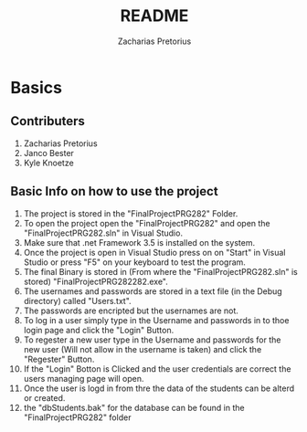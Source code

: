 #+TITLE: README
#+DESCRIPTION: README for PRG281 made by Zacharias Pretorius, Janco Bester and Kyle Knoetze
#+author: Zacharias Pretorius

* Basics
** Contributers
1. Zacharias Pretorius
2. Janco Bester
3. Kyle Knoetze
** Basic Info on how to use the project
1. The project is stored in the "FinalProjectPRG282" Folder.
2. To open the project open the "FinalProjectPRG282" and open the "FinalProjectPRG282.sln" in Visual Studio.
3. Make sure that .net Framework 3.5 is installed on the system.
4. Once the project is open in Visual Studio press on on "Start" in Visual Studio or press "F5" on your keyboard to test the program.
5. The final Binary is stored in (From where the "FinalProjectPRG282.sln" is stored) "FinalProjectPRG282\bin\Debug\FinalProjectPRG282.exe".
6. The usernames and passwords are stored in a text file (in the Debug directory) called "Users.txt".
7. The passwords are encripted but the usernames are not.
8. To log in a user simply type in the Username and passwords in to thoe login page and click the "Login" Button.
9. To regester a new user type in the Username and passwords for the new user (Will not allow in the username is taken) and click the "Regester" Button.
10. If the "Login" Botton is Clicked and the user credentials are correct the users managing page will open.
11. Once the user is logd in from thre the data of the students can be alterd or created.
12. the "dbStudents.bak" for the database can be found in the "FinalProjectPRG282" folder
